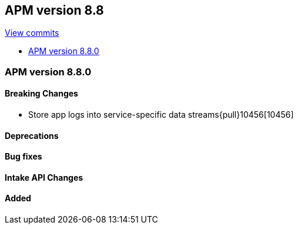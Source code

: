 [[release-notes-8.8]]
== APM version 8.8

https://github.com/elastic/apm-server/compare/8.7\...8.8[View commits]

* <<release-notes-8.8.0>>

[float]
[[release-notes-8.8.0]]
=== APM version 8.8.0

[float]
==== Breaking Changes
- Store app logs into service-specific data streams{pull}10456[10456]

[float]
==== Deprecations

[float]
==== Bug fixes

[float]
==== Intake API Changes

[float]
==== Added
